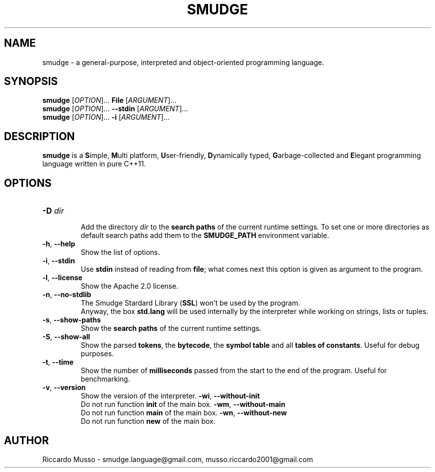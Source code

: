 .TH SMUDGE 1

.SH NAME
smudge \- a general\-purpose, interpreted and object-oriented programming language.

.SH SYNOPSIS
\fBsmudge \fR[\fIOPTION\fR]... \fBFile\fR    [\fIARGUMENT\fR]...
.br
\fBsmudge \fR[\fIOPTION\fR]... \fB\-\-stdin\fR [\fIARGUMENT\fR]...
.br
\fBsmudge \fR[\fIOPTION\fR]... \fB\-i\fR      [\fIARGUMENT\fR]...

.SH DESCRIPTION
\fBsmudge\fR is a \fBS\fRimple, \fBM\fRulti platform, \fBU\fRser-friendly,
\fBD\fRynamically typed, \fBG\fRarbage-collected and \fBE\fRlegant
programming language written in pure C++11.

.SH OPTIONS
.TP
\fB\-D \fIdir\fR
.br
Add the directory \fIdir\fR to the \fBsearch paths\fR of the current runtime settings.
To set one or more directories as default search paths add them to the
\fBSMUDGE_PATH\fR environment variable.
.TP
\fB\-h\fR, \fB\-\-help\fR
.br
Show the list of options.
.TP
\fB\-i\fR, \fB\-\-stdin\fR
.br
Use \fBstdin\fR instead of reading from \fBfile\fR;
what comes next this option is given as argument to the program.
.TP
\fB\-l\fR, \fB\-\-license\fR
.br
Show the Apache 2.0 license.
.TP
\fB\-n\fR, \fB\-\-no\-stdlib\fR
.br
The Smudge Stardard Library (\fBSSL\fR) won't be used by the program.
.br
Anyway, the box \fBstd.lang\fR will be used internally by the interpreter
while working on strings, lists or tuples.
.TP
\fB\-s\fR, \fB\-\-show\-paths\fR
.br
Show the \fBsearch paths\fR of the current runtime settings.
.TP
\fB\-S\fR, \fB\-\-show\-all\fR
.br
Show the parsed \fBtokens\fR, the \fBbytecode\fR, the \fBsymbol table\fR and
all \fBtables of constants\fR. Useful for debug purposes.
.TP
\fB\-t\fR, \fB\-\-time\fR
.br
Show the number of \fBmilliseconds\fR passed from the start to the end of the program.
Useful for benchmarking.
.TP
\fB\-v\fR, \fB\-\-version\fR
.br
Show the version of the interpreter.
\fB\-wi\fR, \fB\-\-without-init\fR
.br
Do not run function \fBinit\fR of the main box.
\fB\-wm\fR, \fB\-\-without-main\fR
.br
Do not run function \fBmain\fR of the main box.
\fB\-wn\fR, \fB\-\-without-new\fR
.br
Do not run function \fBnew\fR of the main box.

.SH AUTHOR
Riccardo Musso \- smudge.language@gmail.com, musso.riccardo2001@gmail.com
